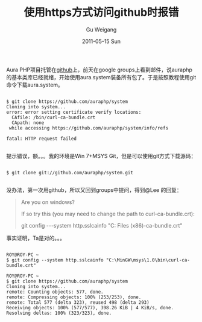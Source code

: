 #+TITLE: 使用https方式访问github时报错
#+AUTHOR: Gu Weigang
#+EMAIL: guweigang@outlook.com
#+DATE: 2011-05-15 Sun
#+URI: /blog/2011/05/15/when-using-https-access-github-error/
#+KEYWORDS: 
#+TAGS: git, msys, msys git, win 7
#+LANGUAGE: zh_CN
#+OPTIONS: H:3 num:nil toc:nil \n:nil ::t |:t ^:nil -:nil f:t *:t <:t
#+DESCRIPTION: 

Aura PHP项目托管在[[https://github.com/][github]]上，前天在google groups上看到邮件，说auraphp的基本类库已经就绪，开始使用aura.system装备所有包了。于是按照教程使用git命令下载aura.system。





#+BEGIN_EXAMPLE
    
$ git clone https://github.com/auraphp/system
Cloning into system...
error: error setting certificate verify locations:
  CAfile: /bin/curl-ca-bundle.crt
  CApath: none
 while accessing https://github.com/auraphp/system/info/refs

fatal: HTTP request failed

#+END_EXAMPLE





提示错误，额。。。我的环境是Win 7+MSYS Git，但是可以使用git方式下载源码：





#+BEGIN_EXAMPLE
    
$ git clone git://github.com/auraphp/system.git

#+END_EXAMPLE





没办法，第一次用github，所以又回到groups中提问，得到@Lee 的回复：





#+BEGIN_QUOTE
  


  Are you on windows?
  
If so try this (you may need to change the path to curl-ca-bundle.crt):
  
git config ---system http.sslcainfo "C:\Program Files (x86)\git\bin\curl-ca-bundle.crt"

  

#+END_QUOTE





事实证明，Ta是对的。。。





#+BEGIN_EXAMPLE
    
ROY@ROY-PC ~
$ git config --system http.sslcainfo "C:\MinGW\msys\1.0\bin\curl-ca-bundle.crt"

ROY@ROY-PC ~
$ git clone https://github.com/auraphp/system
Cloning into system...
remote: Counting objects: 577, done.
remote: Compressing objects: 100% (253/253), done.
remote: Total 577 (delta 323), reused 498 (delta 293)
Receiving objects: 100% (577/577), 398.26 KiB | 4 KiB/s, done.
Resolving deltas: 100% (323/323), done.

#+END_EXAMPLE



